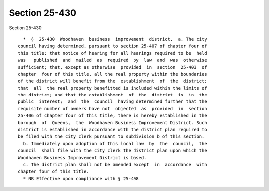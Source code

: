 Section 25-430
==============

Section 25-430 ::    
        
     
        *  §  25-430  Woodhaven  business  improvement  district.  a. The city
      council having determined, pursuant to section 25-407 of chapter four of
      this title: that notice of hearing for all hearings required to be  held
      was   published  and  mailed  as  required  by  law  and  was  otherwise
      sufficient; that, except as otherwise  provided  in  section  25-403  of
      chapter  four of this title, all the real property within the boundaries
      of the district will benefit from the  establishment  of  the  district;
      that  all  the real property benefitted is included within the limits of
      the district; and that the establishment  of  the  district  is  in  the
      public  interest;  and  the  council  having determined further that the
      requisite number of owners have not  objected  as  provided  in  section
      25-406 of chapter four of this title, there is hereby established in the
      borough  of  Queens,  the  Woodhaven Business Improvement District. Such
      district is established in accordance with the district plan required to
      be filed with the city clerk pursuant to subdivision b of this section.
        b. Immediately upon adoption of this local law  by  the  council,  the
      council  shall file with the city clerk the district plan upon which the
      Woodhaven Business Improvement District is based.
        c. The district plan shall not be amended except  in  accordance  with
      chapter four of this title.
        * NB Effective upon compliance with § 25-408
    
    
    
    
    
    
    
